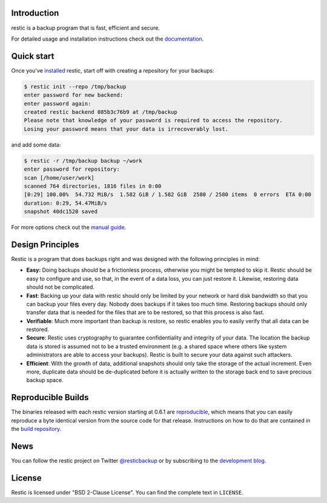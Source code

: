 |Documentation| |Build Status| |Build status| |Report Card| |Say Thanks|

Introduction
------------

restic is a backup program that is fast, efficient and secure.

For detailed usage and installation instructions check out the `documentation <https://restic.readthedocs.io/en/latest>`__.

Quick start
-----------

Once you've `installed
<https://restic.readthedocs.io/en/latest/installation.html>`__ restic, start
off with creating a repository for your backups:

.. code-block:: console

    $ restic init --repo /tmp/backup
    enter password for new backend:
    enter password again:
    created restic backend 085b3c76b9 at /tmp/backup
    Please note that knowledge of your password is required to access the repository.
    Losing your password means that your data is irrecoverably lost.

and add some data:

.. code-block:: console

    $ restic -r /tmp/backup backup ~/work
    enter password for repository:
    scan [/home/user/work]
    scanned 764 directories, 1816 files in 0:00
    [0:29] 100.00%  54.732 MiB/s  1.582 GiB / 1.582 GiB  2580 / 2580 items  0 errors  ETA 0:00
    duration: 0:29, 54.47MiB/s
    snapshot 40dc1520 saved

For more options check out the `manual guide <https://restic.readthedocs.io/en/latest/manual.html>`__.

Design Principles
-----------------

Restic is a program that does backups right and was designed with the
following principles in mind:

-  **Easy:** Doing backups should be a frictionless process, otherwise
   you might be tempted to skip it. Restic should be easy to configure
   and use, so that, in the event of a data loss, you can just restore
   it. Likewise, restoring data should not be complicated.

-  **Fast**: Backing up your data with restic should only be limited by
   your network or hard disk bandwidth so that you can backup your files
   every day. Nobody does backups if it takes too much time. Restoring
   backups should only transfer data that is needed for the files that
   are to be restored, so that this process is also fast.

-  **Verifiable**: Much more important than backup is restore, so restic
   enables you to easily verify that all data can be restored.

-  **Secure**: Restic uses cryptography to guarantee confidentiality and
   integrity of your data. The location the backup data is stored is
   assumed not to be a trusted environment (e.g. a shared space where
   others like system administrators are able to access your backups).
   Restic is built to secure your data against such attackers.

-  **Efficient**: With the growth of data, additional snapshots should
   only take the storage of the actual increment. Even more, duplicate
   data should be de-duplicated before it is actually written to the
   storage back end to save precious backup space.

Reproducible Builds
-------------------

The binaries released with each restic version starting at 0.6.1 are
`reproducible <https://reproducible-builds.org/>`__, which means that you can
easily reproduce a byte identical version from the source code for that
release. Instructions on how to do that are contained in the
`build repository <https://github.com/restic/build>`__.

News
----

You can follow the restic project on Twitter `@resticbackup <https://twitter.com/resticbackup>`__ or by subscribing to
the `development blog <https://restic.github.io/blog/>`__.

License
-------

Restic is licensed under "BSD 2-Clause License". You can find the
complete text in ``LICENSE``.

.. |Documentation| image:: https://readthedocs.org/projects/restic/badge/?version=latest
   :target: https://restic.readthedocs.io/en/latest/?badge=latest
.. |Build Status| image:: https://travis-ci.org/restic/restic.svg?branch=master
   :target: https://travis-ci.org/restic/restic
.. |Build status| image:: https://ci.appveyor.com/api/projects/status/nuy4lfbgfbytw92q/branch/master?svg=true
   :target: https://ci.appveyor.com/project/fd0/restic/branch/master
.. |Report Card| image:: http://goreportcard.com/badge/github.com/restic/restic
   :target: http://goreportcard.com/report/github.com/restic/restic
.. |Say Thanks| image:: https://img.shields.io/badge/Say%20Thanks-!-1EAEDB.svg
   :target: https://saythanks.io/to/restic
